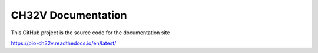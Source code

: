 CH32V Documentation
=======================================

This GitHub project is the source code for the documentation site

https://pio-ch32v.readthedocs.io/en/latest/